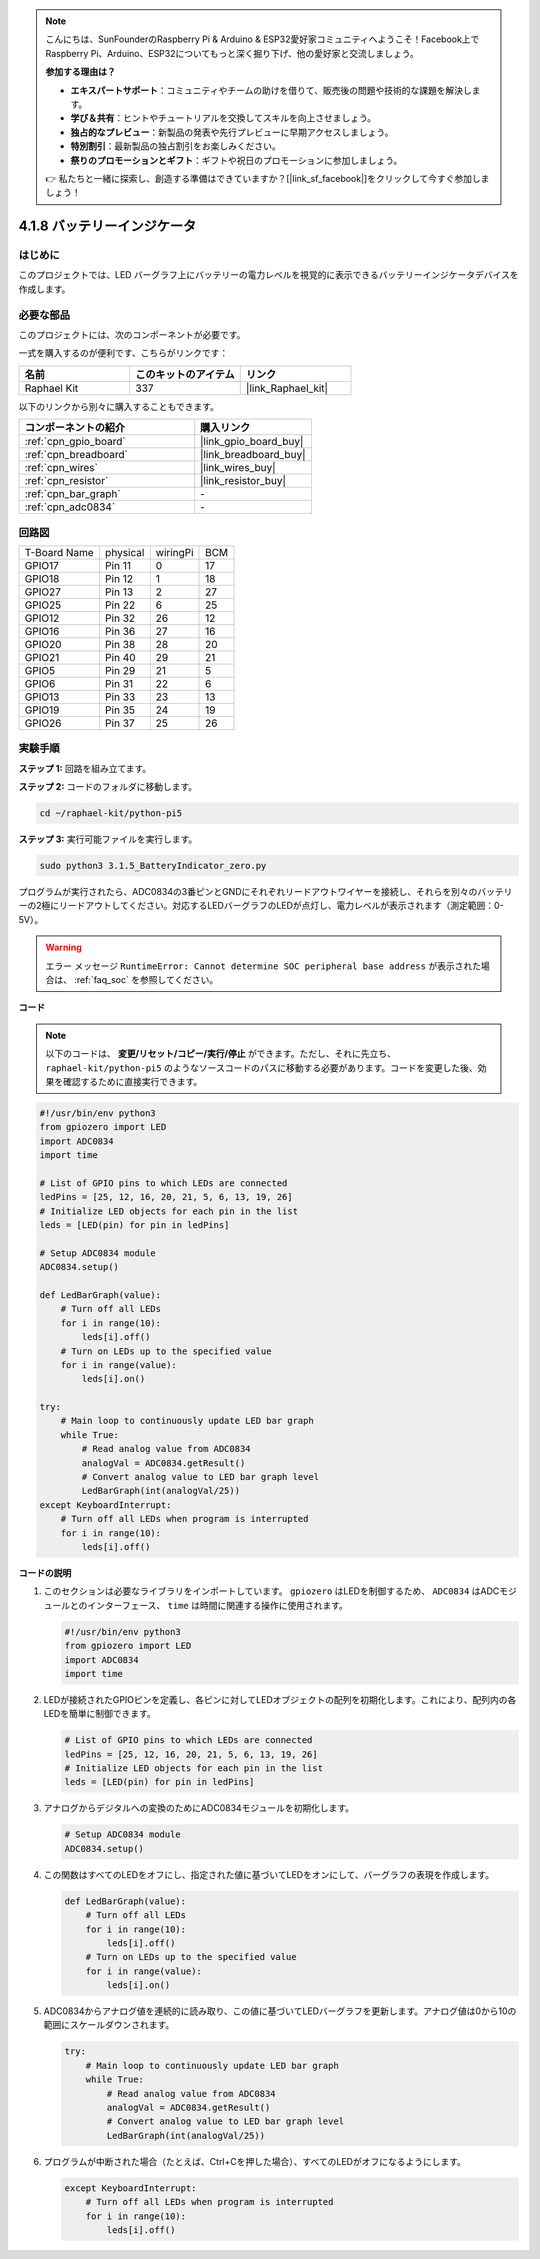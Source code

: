 .. note::

    こんにちは、SunFounderのRaspberry Pi & Arduino & ESP32愛好家コミュニティへようこそ！Facebook上でRaspberry Pi、Arduino、ESP32についてもっと深く掘り下げ、他の愛好家と交流しましょう。

    **参加する理由は？**

    - **エキスパートサポート**：コミュニティやチームの助けを借りて、販売後の問題や技術的な課題を解決します。
    - **学び＆共有**：ヒントやチュートリアルを交換してスキルを向上させましょう。
    - **独占的なプレビュー**：新製品の発表や先行プレビューに早期アクセスしましょう。
    - **特別割引**：最新製品の独占割引をお楽しみください。
    - **祭りのプロモーションとギフト**：ギフトや祝日のプロモーションに参加しましょう。

    👉 私たちと一緒に探索し、創造する準備はできていますか？[|link_sf_facebook|]をクリックして今すぐ参加しましょう！

.. _4.1.11_py_pi5:

4.1.8 バッテリーインジケータ
===================================

はじめに
--------------

このプロジェクトでは、LED バーグラフ上にバッテリーの電力レベルを視覚的に表示できるバッテリーインジケータデバイスを作成します。

必要な部品
------------------------------

このプロジェクトには、次のコンポーネントが必要です。

.. image:: ../python_pi5/img/4.1.11_battery_indicator_list.png
    :align: center

一式を購入するのが便利です、こちらがリンクです： 

.. list-table::
    :widths: 20 20 20
    :header-rows: 1

    *   - 名前	
        - このキットのアイテム
        - リンク
    *   - Raphael Kit
        - 337
        - |link_Raphael_kit|

以下のリンクから別々に購入することもできます。

.. list-table::
    :widths: 30 20
    :header-rows: 1

    *   - コンポーネントの紹介
        - 購入リンク

    *   - :ref:`cpn_gpio_board`
        - |link_gpio_board_buy|
    *   - :ref:`cpn_breadboard`
        - |link_breadboard_buy|
    *   - :ref:`cpn_wires`
        - |link_wires_buy|
    *   - :ref:`cpn_resistor`
        - |link_resistor_buy|
    *   - :ref:`cpn_bar_graph`
        - \-
    *   - :ref:`cpn_adc0834`
        - \-

回路図
-------------------

============ ======== ======== ===
T-Board Name physical wiringPi BCM
GPIO17       Pin 11   0        17
GPIO18       Pin 12   1        18
GPIO27       Pin 13   2        27
GPIO25       Pin 22   6        25
GPIO12       Pin 32   26       12
GPIO16       Pin 36   27       16
GPIO20       Pin 38   28       20
GPIO21       Pin 40   29       21
GPIO5        Pin 29   21       5
GPIO6        Pin 31   22       6
GPIO13       Pin 33   23       13
GPIO19       Pin 35   24       19
GPIO26       Pin 37   25       26
============ ======== ======== ===

.. image:: ../python_pi5/img/4.1.11_battery_indicator_schematic.png
   :align: center

実験手順
-------------------------

**ステップ 1:** 回路を組み立てます。

.. image:: ../python_pi5/img/4.1.11_battery_indicator_circuit.png

**ステップ 2:** コードのフォルダに移動します。

.. raw:: html

   <run></run>

.. code-block::

    cd ~/raphael-kit/python-pi5

**ステップ 3:** 実行可能ファイルを実行します。

.. raw:: html

   <run></run>

.. code-block::

    sudo python3 3.1.5_BatteryIndicator_zero.py

プログラムが実行されたら、ADC0834の3番ピンとGNDにそれぞれリードアウトワイヤーを接続し、それらを別々のバッテリーの2極にリードアウトしてください。対応するLEDバーグラフのLEDが点灯し、電力レベルが表示されます（測定範囲：0-5V）。

.. warning::

    エラー メッセージ ``RuntimeError: Cannot determine SOC peripheral base address`` が表示された場合は、 :ref:`faq_soc` を参照してください。

**コード**

.. note::
    以下のコードは、 **変更/リセット/コピー/実行/停止** ができます。ただし、それに先立ち、 ``raphael-kit/python-pi5`` のようなソースコードのパスに移動する必要があります。コードを変更した後、効果を確認するために直接実行できます。

.. raw:: html

    <run></run>

.. code-block:: python

   #!/usr/bin/env python3
   from gpiozero import LED
   import ADC0834
   import time

   # List of GPIO pins to which LEDs are connected
   ledPins = [25, 12, 16, 20, 21, 5, 6, 13, 19, 26]
   # Initialize LED objects for each pin in the list
   leds = [LED(pin) for pin in ledPins]

   # Setup ADC0834 module
   ADC0834.setup()

   def LedBarGraph(value):
       # Turn off all LEDs
       for i in range(10):
           leds[i].off()
       # Turn on LEDs up to the specified value
       for i in range(value):
           leds[i].on()

   try:
       # Main loop to continuously update LED bar graph
       while True:
           # Read analog value from ADC0834
           analogVal = ADC0834.getResult()
           # Convert analog value to LED bar graph level
           LedBarGraph(int(analogVal/25))
   except KeyboardInterrupt: 
       # Turn off all LEDs when program is interrupted
       for i in range(10):
           leds[i].off()

**コードの説明**

#. このセクションは必要なライブラリをインポートしています。 ``gpiozero`` はLEDを制御するため、 ``ADC0834`` はADCモジュールとのインターフェース、 ``time`` は時間に関連する操作に使用されます。

   .. code-block:: python

       #!/usr/bin/env python3
       from gpiozero import LED
       import ADC0834
       import time

#. LEDが接続されたGPIOピンを定義し、各ピンに対してLEDオブジェクトの配列を初期化します。これにより、配列内の各LEDを簡単に制御できます。

   .. code-block:: python

       # List of GPIO pins to which LEDs are connected
       ledPins = [25, 12, 16, 20, 21, 5, 6, 13, 19, 26]
       # Initialize LED objects for each pin in the list
       leds = [LED(pin) for pin in ledPins]

#. アナログからデジタルへの変換のためにADC0834モジュールを初期化します。

   .. code-block:: python

       # Setup ADC0834 module
       ADC0834.setup()

#. この関数はすべてのLEDをオフにし、指定された値に基づいてLEDをオンにして、バーグラフの表現を作成します。

   .. code-block:: python

       def LedBarGraph(value):
           # Turn off all LEDs
           for i in range(10):
               leds[i].off()
           # Turn on LEDs up to the specified value
           for i in range(value):
               leds[i].on()

#. ADC0834からアナログ値を連続的に読み取り、この値に基づいてLEDバーグラフを更新します。アナログ値は0から10の範囲にスケールダウンされます。

   .. code-block:: python

       try:
           # Main loop to continuously update LED bar graph
           while True:
               # Read analog value from ADC0834
               analogVal = ADC0834.getResult()
               # Convert analog value to LED bar graph level
               LedBarGraph(int(analogVal/25))

#. プログラムが中断された場合（たとえば、Ctrl+Cを押した場合）、すべてのLEDがオフになるようにします。

   .. code-block:: python

       except KeyboardInterrupt: 
           # Turn off all LEDs when program is interrupted
           for i in range(10):
               leds[i].off()